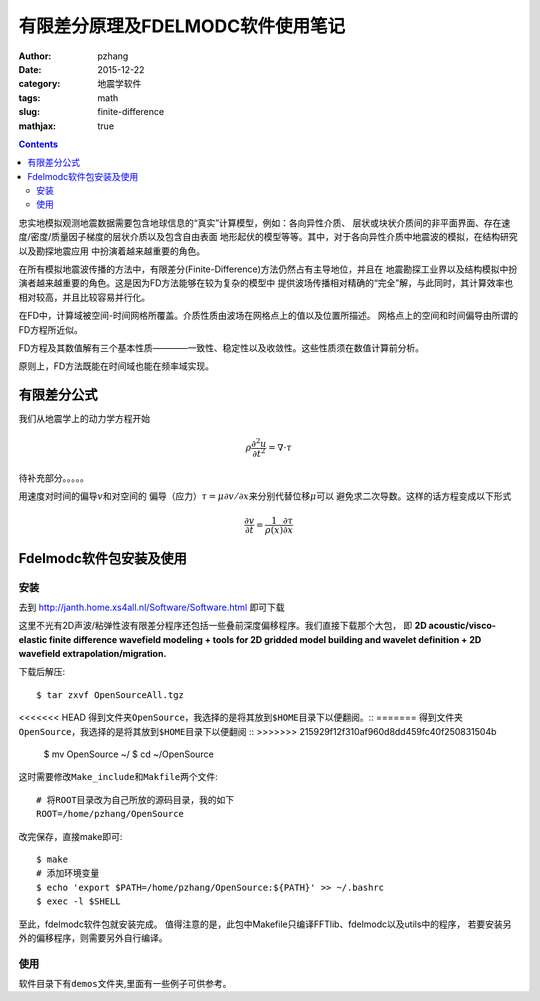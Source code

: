 有限差分原理及FDELMODC软件使用笔记
#####################################

:author: pzhang
:date: 2015-12-22
:category: 地震学软件
:tags: math
:slug: finite-difference
:mathjax: true

.. contents::

忠实地模拟观测地震数据需要包含地球信息的“真实”计算模型，例如：各向异性介质、
层状或块状介质间的非平面界面、存在速度/密度/质量因子梯度的层状介质以及包含自由表面
地形起伏的模型等等。其中，对于各向异性介质中地震波的模拟，在结构研究以及勘探地震应用
中扮演着越来越重要的角色。

在所有模拟地震波传播的方法中，有限差分(Finite-Difference)方法仍然占有主导地位，并且在
地震勘探工业界以及结构模拟中扮演者越来越重要的角色。这是因为FD方法能够在较为复杂的模型中
提供波场传播相对精确的“完全”解，与此同时，其计算效率也相对较高，并且比较容易并行化。

在FD中，计算域被空间-时间网格所覆盖。介质性质由波场在网格点上的值以及位置所描述。
网格点上的空间和时间偏导由所谓的FD方程所近似。

FD方程及其数值解有三个基本性质————一致性、稳定性以及收敛性。这些性质须在数值计算前分析。

原则上，FD方法既能在时间域也能在频率域实现。

有限差分公式
==================

我们从地震学上的动力学方程开始

.. math::
    \rho \frac{\partial^2 u}{\partial t^2} = \nabla \cdot \tau

待补充部分。。。。。

用速度对时间的偏导\ :math:`v`\和对空间的
偏导（应力）\ :math:`\tau = \mu \partial v/ \partial x`\来分别代替位移\ :math:`\mu`\可以
避免求二次导数。这样的话方程变成以下形式

.. math::
    \frac{\partial v}{\partial t} = \frac{1}{\rho (x)} \frac{\partial \tau}{\partial x}


Fdelmodc软件包安装及使用
============================

安装
---------------

去到 http://janth.home.xs4all.nl/Software/Software.html 即可下载

这里不光有2D声波/粘弹性波有限差分程序还包括一些叠前深度偏移程序。我们直接下载那个大包，
即 **2D acoustic/visco-elastic finite difference wavefield modeling + tools for 2D gridded model building and wavelet definition + 2D wavefield extrapolation/migration.**

下载后解压::

    $ tar zxvf OpenSourceAll.tgz

<<<<<<< HEAD
得到文件夹\ ``OpenSource``\ ，我选择的是将其放到\ ``$HOME``\ 目录下以便翻阅。::
=======
得到文件夹\ ``OpenSource``\ ，我选择的是将其放到\ ``$HOME``\ 目录下以便翻阅
::
>>>>>>> 215929f12f310af960d8dd459fc40f250831504b

    $ mv OpenSource ~/
    $ cd ~/OpenSource

这时需要修改\ ``Make_include``\ 和\ ``Makfile``\ 两个文件::

    # 将ROOT目录改为自己所放的源码目录，我的如下
    ROOT=/home/pzhang/OpenSource

改完保存，直接make即可::

    $ make
    # 添加环境变量
    $ echo 'export $PATH=/home/pzhang/OpenSource:${PATH}' >> ~/.bashrc
    $ exec -l $SHELL

至此，fdelmodc软件包就安装完成。
值得注意的是，此包中Makefile只编译FFTlib、fdelmodc以及utils中的程序，
若要安装另外的偏移程序，则需要另外自行编译。

使用
---------------

软件目录下有\ ``demos``\ 文件夹,里面有一些例子可供参考。






